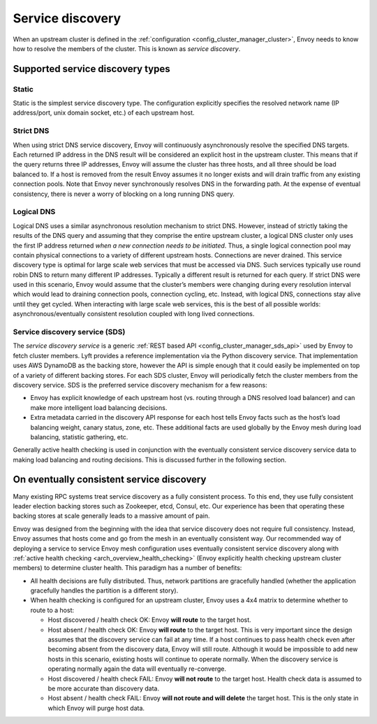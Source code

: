 .. _arch_overview_service_discovery:

Service discovery
=================

When an upstream cluster is defined in the :ref:`configuration <config_cluster_manager_cluster>`,
Envoy needs to know how to resolve the members of the cluster. This is known as *service discovery*.

.. _arch_overview_service_discovery_types:

Supported service discovery types
---------------------------------

Static
^^^^^^

Static is the simplest service discovery type. The configuration explicitly specifies the resolved
network name (IP address/port, unix domain socket, etc.) of each upstream host.

Strict DNS
^^^^^^^^^^

When using strict DNS service discovery, Envoy will continuously asynchronously resolve the
specified DNS targets. Each returned IP address in the DNS result will be considered an explicit
host in the upstream cluster. This means that if the query returns three IP addresses, Envoy will
assume the cluster has three hosts, and all three should be load balanced to. If a host is removed
from the result Envoy assumes it no longer exists and will drain traffic from any existing
connection pools. Note that Envoy never synchronously resolves DNS in the forwarding path. At the
expense of eventual consistency, there is never a worry of blocking on a long running DNS query.

Logical DNS
^^^^^^^^^^^

Logical DNS uses a similar asynchronous resolution mechanism to strict DNS. However, instead of
strictly taking the results of the DNS query and assuming that they comprise the entire upstream
cluster, a logical DNS cluster only uses the first IP address returned *when a new connection needs
to be initiated*. Thus, a single logical connection pool may contain physical connections to a
variety of different upstream hosts. Connections are never drained. This service discovery type is
optimal for large scale web services that must be accessed via DNS. Such services typically use
round robin DNS to return many different IP addresses. Typically a different result is returned for
each query. If strict DNS were used in this scenario, Envoy would assume that the cluster’s members
were changing during every resolution interval which would lead to draining connection pools,
connection cycling, etc. Instead, with logical DNS, connections stay alive until they get cycled.
When interacting with large scale web services, this is the best of all possible worlds:
asynchronous/eventually consistent resolution coupled with long lived connections.

.. _arch_overview_service_discovery_sds:

Service discovery service (SDS)
^^^^^^^^^^^^^^^^^^^^^^^^^^^^^^^

The *service discovery service* is a generic :ref:`REST based API <config_cluster_manager_sds_api>`
used by Envoy to fetch cluster members. Lyft provides a reference implementation via the Python
discovery service. That implementation uses AWS DynamoDB as the backing store, however the API is
simple enough that it could easily be implemented on top of a variety of different backing stores.
For each SDS cluster, Envoy will periodically fetch the cluster members from the discovery service.
SDS is the preferred service discovery mechanism for a few reasons:

* Envoy has explicit knowledge of each upstream host (vs. routing through a DNS resolved load
  balancer) and can make more intelligent load balancing decisions.
* Extra metadata carried in the discovery API response for each host tells Envoy facts such as the
  host’s load balancing weight, canary status, zone, etc. These additional facts are used globally
  by the Envoy mesh during load balancing, statistic gathering, etc.

Generally active health checking is used in conjunction with the eventually consistent service
discovery service data to making load balancing and routing decisions. This is discussed further in
the following section.

.. _arch_overview_service_discovery_eventually_consistent:

On eventually consistent service discovery
------------------------------------------

Many existing RPC systems treat service discovery as a fully consistent process. To this end, they
use fully consistent leader election backing stores such as Zookeeper, etcd, Consul, etc. Our
experience has been that operating these backing stores at scale generally leads to a massive amount
of pain.

Envoy was designed from the beginning with the idea that service discovery does not require full
consistency. Instead, Envoy assumes that hosts come and go from the mesh in an eventually consistent
way. Our recommended way of deploying a service to service Envoy mesh configuration uses eventually
consistent service discovery along with :ref:`active health checking <arch_overview_health_checking>`
(Envoy explicitly health checking upstream cluster members) to determine cluster health. This
paradigm has a number of benefits:

* All health decisions are fully distributed. Thus, network partitions are gracefully handled
  (whether the application gracefully handles the partition is a different story).
* When health checking is configured for an upstream cluster, Envoy uses a 4x4 matrix to determine
  whether to route to a host:

  * Host discovered / health check OK: Envoy **will route** to the target host.
  * Host absent / health check OK: Envoy **will route** to the target host. This is very important
    since the design assumes that the discovery service can fail at any time. If a host continues to
    pass health check even after becoming absent from the discovery data, Envoy will still route.
    Although it would be impossible to add new hosts in this scenario, existing hosts will continue
    to operate normally. When the discovery service is operating normally again the data will
    eventually re-converge.
  * Host discovered / health check FAIL: Envoy **will not route** to the target host. Health check
    data is assumed to be more accurate than discovery data.
  * Host absent / health check FAIL: Envoy **will not route and will delete** the target host. This
    is the only state in which Envoy will purge host data.
